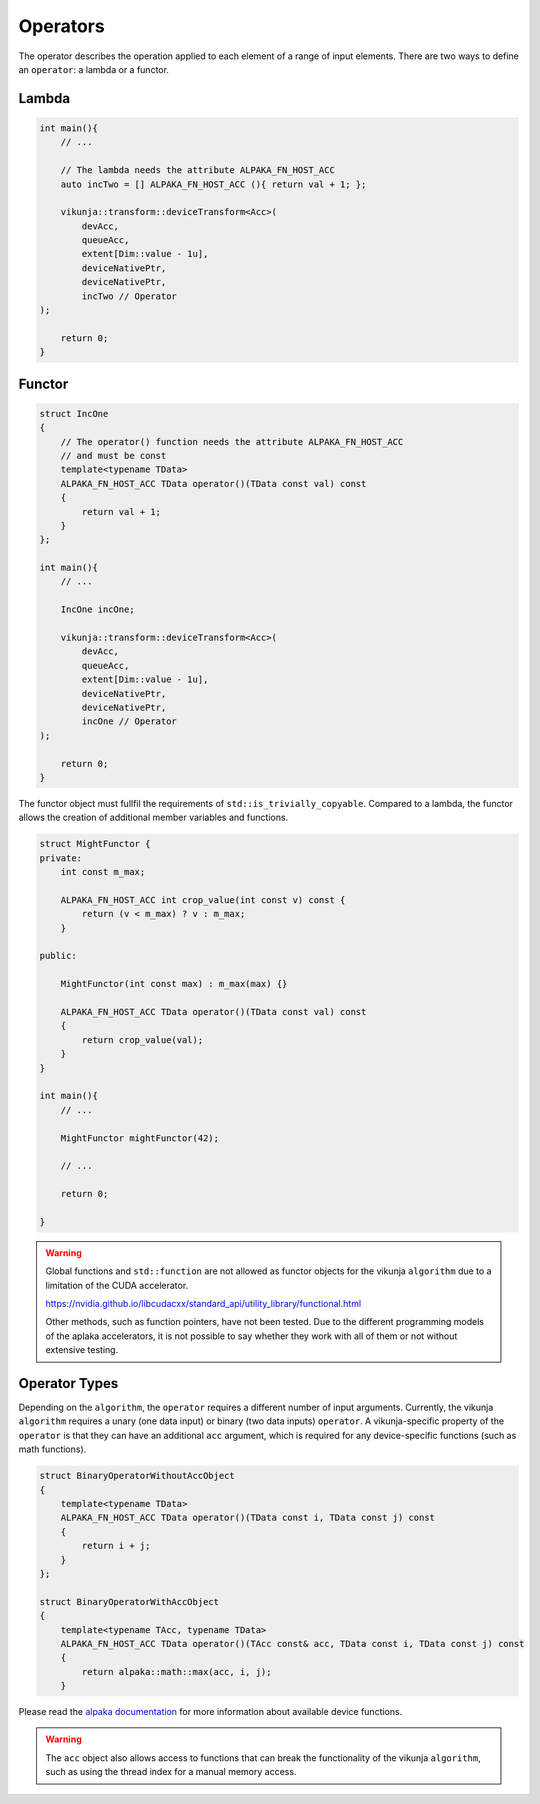 Operators
=========

The operator describes the operation applied to each element of a range of input elements. There are two ways to define an ``operator``: a lambda or a functor.

Lambda
++++++

.. code-block:: c++

    int main(){
        // ...

        // The lambda needs the attribute ALPAKA_FN_HOST_ACC
        auto incTwo = [] ALPAKA_FN_HOST_ACC (){ return val + 1; };

        vikunja::transform::deviceTransform<Acc>(
            devAcc,
            queueAcc,
            extent[Dim::value - 1u],
            deviceNativePtr,
            deviceNativePtr, 
            incTwo // Operator
    );

        return 0;
    }

Functor
+++++++

.. code-block:: c++

    struct IncOne
    {
        // The operator() function needs the attribute ALPAKA_FN_HOST_ACC
        // and must be const 
        template<typename TData>
        ALPAKA_FN_HOST_ACC TData operator()(TData const val) const
        {
            return val + 1;
        }
    };

    int main(){
        // ...

        IncOne incOne;

        vikunja::transform::deviceTransform<Acc>(
            devAcc,
            queueAcc,
            extent[Dim::value - 1u],
            deviceNativePtr,
            deviceNativePtr, 
            incOne // Operator
    );

        return 0;
    }

The functor object must fullfil the requirements of ``std::is_trivially_copyable``. Compared to a lambda, the functor allows the creation of additional member variables and functions.

.. code-block:: c++

    struct MightFunctor {
    private:
        int const m_max;

        ALPAKA_FN_HOST_ACC int crop_value(int const v) const {
            return (v < m_max) ? v : m_max;
        }

    public:

        MightFunctor(int const max) : m_max(max) {}

        ALPAKA_FN_HOST_ACC TData operator()(TData const val) const
        {
            return crop_value(val);
        }
    }

    int main(){
        // ...

        MightFunctor mightFunctor(42);

        // ...

        return 0;

    }

.. warning:: 
    Global functions and ``std::function`` are not allowed as functor objects for the vikunja ``algorithm`` due to a limitation of the CUDA accelerator.

    https://nvidia.github.io/libcudacxx/standard_api/utility_library/functional.html

    Other methods, such as function pointers, have not been tested. Due to the different programming models of the aplaka accelerators, it is not possible to say whether they work with all of them or not without extensive testing.


Operator Types
++++++++++++++

Depending on the ``algorithm``, the ``operator`` requires a different number of input arguments. Currently, the vikunja ``algorithm`` requires a unary (one data input) or binary (two data inputs) ``operator``. A vikunja-specific property of the ``operator`` is that they can have an additional ``acc`` argument, which is required for any device-specific functions (such as math functions).

.. code-block:: c++

    struct BinaryOperatorWithoutAccObject
    {
        template<typename TData>
        ALPAKA_FN_HOST_ACC TData operator()(TData const i, TData const j) const
        {
            return i + j;
        }
    };

    struct BinaryOperatorWithAccObject
    {
        template<typename TAcc, typename TData>
        ALPAKA_FN_HOST_ACC TData operator()(TAcc const& acc, TData const i, TData const j) const
        {
            return alpaka::math::max(acc, i, j);
        }

Please read the `alpaka documentation <https://alpaka.readthedocs.io/en/latest/index.html>`_ for more information about available device functions.

.. warning:: 
    The ``acc`` object also allows access to functions that can break the functionality of the vikunja ``algorithm``, such as using the thread index for a manual memory access.
